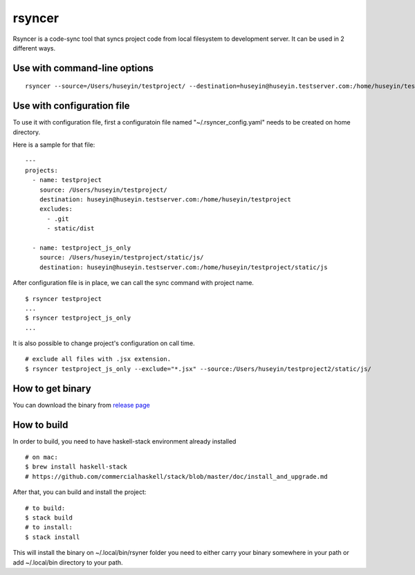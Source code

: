 rsyncer
=======

|build|_

Rsyncer is a code-sync tool that syncs project code from local filesystem to development server. It can be used in 2 different ways.

Use with command-line options
-----------------------------

::

   rsyncer --source=/Users/huseyin/testproject/ --destination=huseyin@huseyin.testserver.com:/home/huseyin/testproject --exclude=.git --exclude static/dist


Use with configuration file
---------------------------

To use it with configuration file, first a configuratoin file named "~/.rsyncer_config.yaml" needs to be created on home directory.

Here is a sample for that file:

::

   ---
   projects:
     - name: testproject
       source: /Users/huseyin/testproject/
       destination: huseyin@huseyin.testserver.com:/home/huseyin/testproject
       excludes:
         - .git
         - static/dist

     - name: testproject_js_only
       source: /Users/huseyin/testproject/static/js/
       destination: huseyin@huseyin.testserver.com:/home/huseyin/testproject/static/js


After configuration file is in place, we can call the sync command with project name.

::

   $ rsyncer testproject
   ...
   $ rsyncer testproject_js_only
   ...

It is also possible to change project's configuration on call time.

::

   # exclude all files with .jsx extension.
   $ rsyncer testproject_js_only --exclude="*.jsx" --source:/Users/huseyin/testproject2/static/js/

How to get binary
-----------------

You can download the binary from `release page <https://github.com/huseyinyilmaz/rsyncer/releases/>`_


How to build
------------

In order to build, you need to have haskell-stack environment already installed

::

   # on mac:
   $ brew install haskell-stack
   # https://github.com/commercialhaskell/stack/blob/master/doc/install_and_upgrade.md

After that, you can build and install the project:

::

   # to build:
   $ stack build
   # to install:
   $ stack install

This will install the binary on ~/.local/bin/rsyner folder you need to either carry your binary somewhere in your path or add ~/.local/bin directory to your path.

.. |build| image:: https://travis-ci.org/huseyinyilmaz/rsyncer.png
.. _build: https://travis-ci.org/huseyinyilmaz/rsyncer
